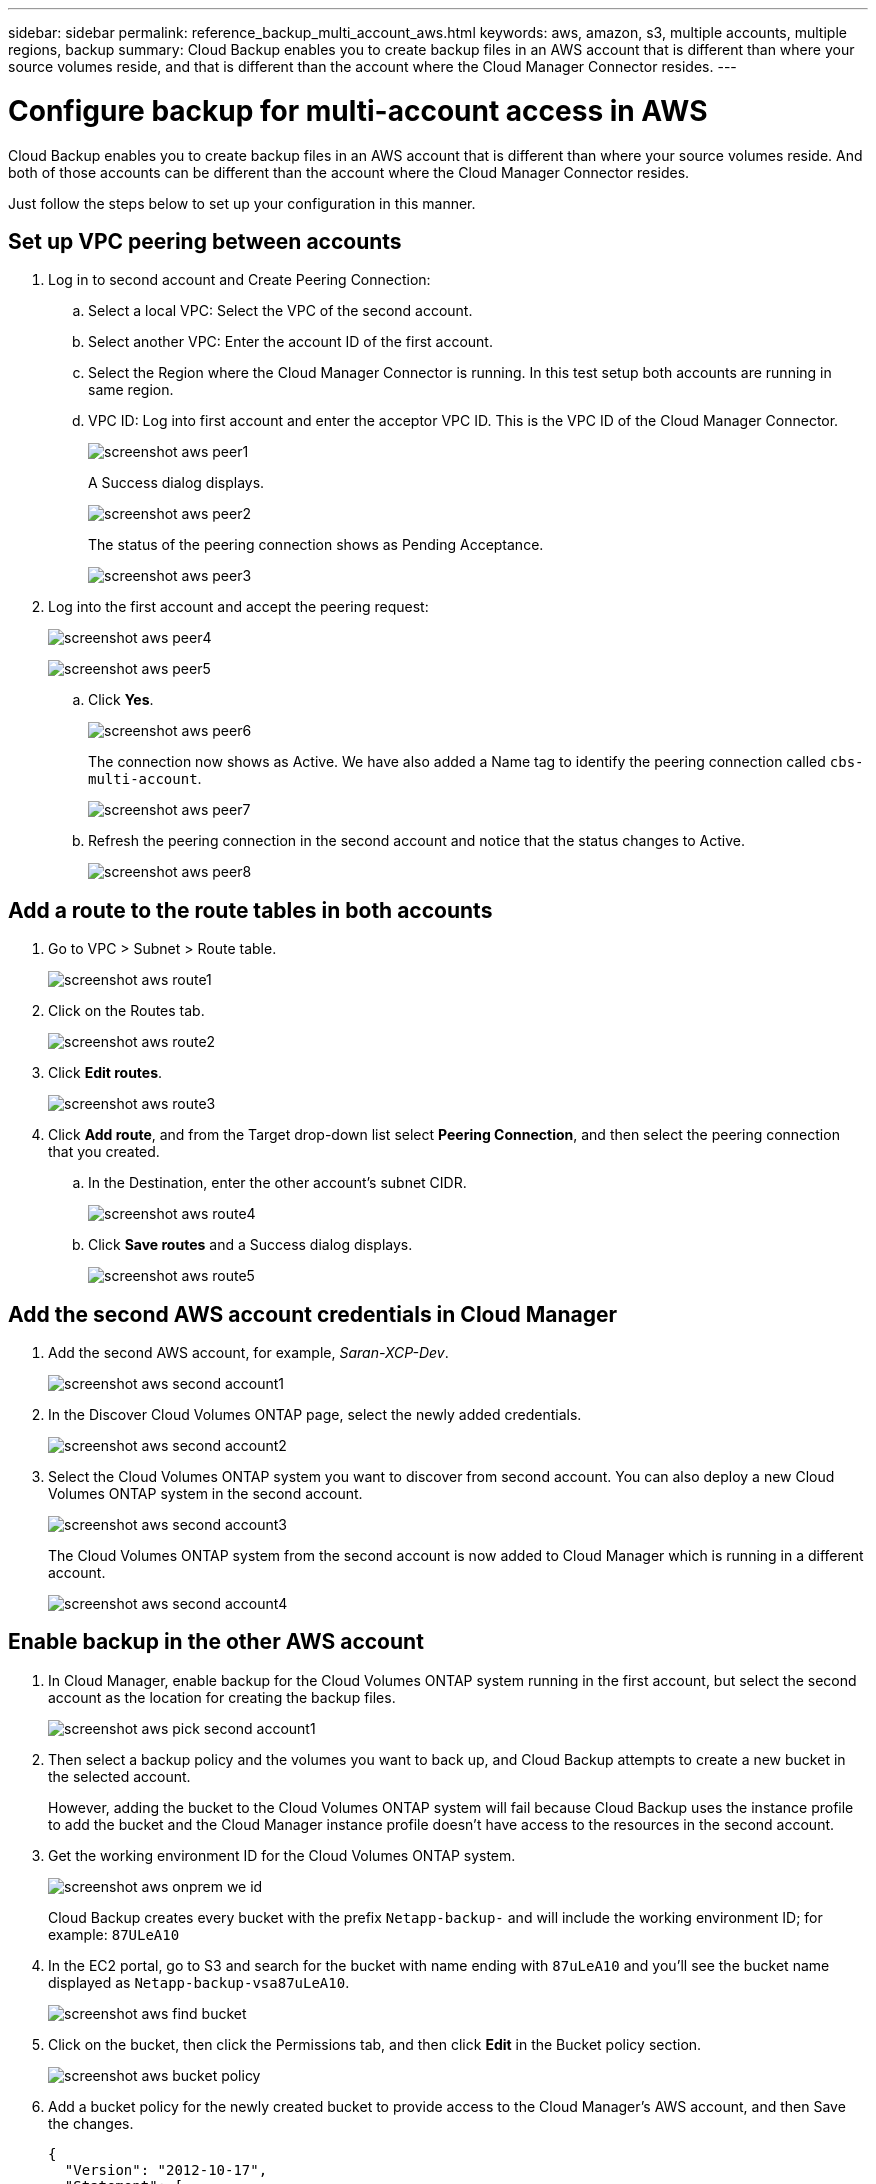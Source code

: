 ---
sidebar: sidebar
permalink: reference_backup_multi_account_aws.html
keywords: aws, amazon, s3, multiple accounts, multiple regions, backup
summary: Cloud Backup enables you to create backup files in an AWS account that is different than where your source volumes reside, and that is different than the account where the Cloud Manager Connector resides.
---

= Configure backup for multi-account access in AWS
:hardbreaks:
:nofooter:
:icons: font
:linkattrs:
:imagesdir: ./media/

[.lead]
Cloud Backup enables you to create backup files in an AWS account that is different than where your source volumes reside. And both of those accounts can be different than the account where the Cloud Manager Connector resides.

Just follow the steps below to set up your configuration in this manner.

== Set up VPC peering between accounts

. Log in to second account and Create Peering Connection:
.. Select a local VPC: Select the VPC of the second account.
.. Select another VPC: Enter the account ID of the first account.
.. Select the Region where the Cloud Manager Connector is running. In this test setup both accounts are running in same region.
.. VPC ID: Log into first account and enter the acceptor VPC ID. This is the VPC ID of the Cloud Manager Connector.
+
image:screenshot_aws_peer1.png[]
+
A Success dialog displays.
+
image:screenshot_aws_peer2.png[]
+
The status of the peering connection shows as Pending Acceptance.
+
image:screenshot_aws_peer3.png[]

. Log into the first account and accept the peering request:
+
image:screenshot_aws_peer4.png[]
+
image:screenshot_aws_peer5.png[]

.. Click *Yes*.
+
image:screenshot_aws_peer6.png[]
+
The connection now shows as Active. We have also added a Name tag to identify the peering connection called `cbs-multi-account`.
+
image:screenshot_aws_peer7.png[]

.. Refresh the peering connection in the second account and notice that the status changes to Active.
+
image:screenshot_aws_peer8.png[]

== Add a route to the route tables in both accounts

. Go to VPC > Subnet > Route table.
+
image:screenshot_aws_route1.png[]

. Click on the Routes tab.
+
image:screenshot_aws_route2.png[]

. Click *Edit routes*.
+
image:screenshot_aws_route3.png[]

. Click *Add route*, and from the Target drop-down list select *Peering Connection*, and then select the peering connection that you created.
+
.. In the Destination, enter the other account's subnet CIDR.
+
image:screenshot_aws_route4.png[]
+
.. Click *Save routes* and a Success dialog displays.
+
image:screenshot_aws_route5.png[]

== Add the second AWS account credentials in Cloud Manager

. Add the second AWS account, for example, _Saran-XCP-Dev_.
+
image:screenshot_aws_second_account1.png[]

. In the Discover Cloud Volumes ONTAP page, select the newly added credentials.
+
image:screenshot_aws_second_account2.png[]

. Select the Cloud Volumes ONTAP system you want to discover from second account. You can also deploy a new Cloud Volumes ONTAP system in the second account.
+
image:screenshot_aws_second_account3.png[]
+
The Cloud Volumes ONTAP system from the second account is now added to Cloud Manager which is running in a different account.
+
image:screenshot_aws_second_account4.png[]

== Enable backup in the other AWS account

. In Cloud Manager, enable backup for the Cloud Volumes ONTAP system running in the first account, but select the second account as the location for creating the backup files.
+
image:screenshot_aws_pick_second_account1.png[]

. Then select a backup policy and the volumes you want to back up, and Cloud Backup attempts to create a new bucket in the selected account.
+
However, adding the bucket to the Cloud Volumes ONTAP system will fail because Cloud Backup uses the instance profile to add the bucket and the Cloud Manager instance profile doesn't have access to the resources in the second account.

. Get the working environment ID for the Cloud Volumes ONTAP system.
+
image:screenshot_aws_onprem_we_id.png[]
+
Cloud Backup creates every bucket with the prefix `Netapp-backup-` and will include the working environment ID; for example: `87ULeA10`

. In the EC2 portal, go to S3 and search for the bucket with name ending with `87uLeA10` and you'll see the bucket name displayed as `Netapp-backup-vsa87uLeA10`.
+
image:screenshot_aws_find_bucket.png[]

. Click on the bucket, then click the Permissions tab, and then click *Edit* in the Bucket policy section.
+
image:screenshot_aws_bucket_policy.png[]

. Add a bucket policy for the newly created bucket to provide access to the Cloud Manager's AWS account, and then Save the changes.
+
[source,json]
{
  "Version": "2012-10-17",
  "Statement": [
    {
      "Sid": "PublicRead",
      "Effect": "Allow",
      "Principal": {
        "AWS": "arn:aws:iam::464262061435:root"
      },
      "Action": [
        "s3:ListBucket",
        "s3:GetBucketLocation",
        "s3:GetObject",
        "s3:PutObject",
        "s3:DeleteObject"
      ],
      "Resource": [
        "arn:aws:s3:::netapp-backup-vsa87uleai0",
        "arn:aws:s3:::netapp-backup-vsa87uleai0/*"
      ]
    }
  ]
}
+
Note that "AWS": "arn:aws:iam::464262061435:root" gives complete access this bucket for all resources in account 464262061435. If you want to reduce it to specific role, level, you can update the policy with specific role(s). If you are adding individual roles, ensure that occm role also added, otherwise backups will not get updated in the Cloud Backup UI.
+
For example: "AWS": "arn:aws:iam::464262061435:role/cvo-instance-profile-version10-d8e-IamInstanceRole-IKJPJ1HC2E7R"

. Retry enabling Cloud Backup on the Cloud Volumes ONTAP system and this time it should be successful.
